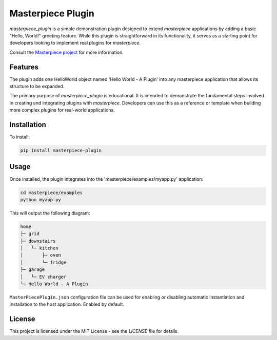 
Masterpiece Plugin
==================

`masterpiece_plugin` is a simple demonstration plugin designed to extend `masterpiece` applications by adding a
basic "Hello, World!" greeting feature. While this plugin is straightforward in its functionality, it serves as a
starting point for developers looking to implement real plugins for `masterpiece`.

Consult the `Masterpiece project <https://gitlab.com/juham/masterpiece>`_ for more information.


Features
--------

The plugin adds one HelloWorld object named 'Hello World - A Plugin' into any masterpiece application that
allows its structure to be expanded. 

The primary purpose of `masterpiece_plugin` is educational. It is intended to demonstrate the fundamental steps
involved in creating and integrating plugins with `masterpiece`. Developers can use this as a reference or template
when building more complex plugins for real-world applications.


Installation
------------

To install:

.. code-block:: python

    pip install masterpiece-plugin


Usage
-----

Once installed, the plugin integrates into the 'masterpiece/examples/myapp.py' application:

.. code-block:: python

    cd masterpiece/examples
    python myapp.py


This will output the following diagram:

.. code-block:: text

    home
    ├─ grid
    ├─ downstairs
    │   └─ kitchen
    │       ├─ oven
    │       └─ fridge
    ├─ garage
    │   └─ EV charger
    └─ Hello World - A Plugin


``MasterPiecePlugin.json`` configuration file can be used for enabling or disabling
automatic instantiation and installation to the host application. Enabled by default.

   

License
-------

This project is licensed under the MIT License - see the `LICENSE` file for details.
